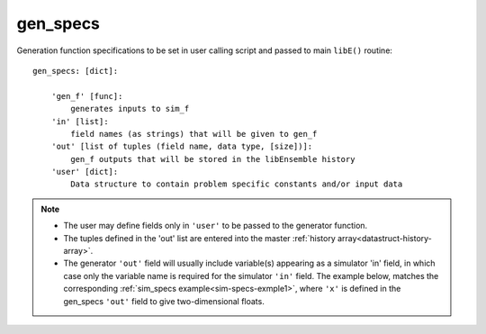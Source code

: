 .. _datastruct-gen-specs:

gen_specs
=========

Generation function specifications to be set in user calling script and passed
to main ``libE()`` routine::

    gen_specs: [dict]:

        'gen_f' [func]:
            generates inputs to sim_f
        'in' [list]:
            field names (as strings) that will be given to gen_f
        'out' [list of tuples (field name, data type, [size])]:
            gen_f outputs that will be stored in the libEnsemble history
        'user' [dict]:
            Data structure to contain problem specific constants and/or input data

.. note::

  * The user may define fields only in ``'user'`` to be passed to the generator function.
  * The tuples defined in the 'out' list are entered into the master :ref:`history array<datastruct-history-array>`.
  * The generator ``'out'`` field will usually include variable(s) appearing as a simulator 'in' field,
    in which case only the variable name is required for the simulator ``'in'``
    field. The example below, matches the corresponding
    :ref:`sim_specs example<sim-specs-exmple1>`, where ``'x'`` is defined in the gen_specs ``'out'`` field to give
    two-dimensional floats.

.. seealso::

  .. _gen-specs-exmple1:

  - test_uniform_sampling.py_ In this example, the
    generation function ``uniform_random_sample`` in sampling.py_ will generate 500 random
    points uniformly over the 2D domain defined by ``gen_specs['ub']`` and
    ``gen_specs['lb']``.

  ..  literalinclude:: ../../libensemble/tests/regression_tests/test_uniform_sampling.py
      :start-at: gen_specs
      :end-before: end_gen_specs_rst_tag

.. _sampling.py: https://github.com/Libensemble/libensemble/blob/develop/libensemble/gen_funcs/sampling.py
.. _test_uniform_sampling.py: https://github.com/Libensemble/libensemble/blob/develop/libensemble/tests/regression_tests/test_uniform_sampling.py
